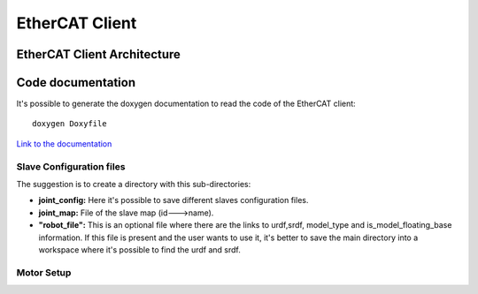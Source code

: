 .. _EtherCAT Client:


***************
EtherCAT Client
***************

.. _EtherCAT Client Architecture:

EtherCAT Client Architecture
=============================

.. image:: _static/EtherCAT_Client_Img/EtherCAT_Client_Img_0.png

.. image:: _static/EtherCAT_Client_Img/EtherCAT_Client_Img_1.png

.. _Code documentation:

Code documentation
=====================================

It's possible to generate the doxygen documentation to read the code of the EtherCAT client::

   doxygen Doxyfile

`Link to the documentation <https://advanced-robotics-facility.github.io/ecat-client-advr/doxygen/>`__ 


Slave Configuration files
--------------------------------------------

The suggestion is to create a directory with this sub-directories:

.. image:: _static/EtherCAT_Client_Img/EtherCAT_Client_Img_2.png


* **joint_config:** Here it's possible to save different slaves configuration files. 
* **joint_map:** File of the slave map (id--->name).
* **"robot_file":** This is an optional file where there are the links to urdf,srdf, model_type and is_model_floating_base information. If this file is present and the user wants to use it, it's better to save the main directory into a workspace where it's possible to find the urdf and srdf.

Motor Setup
--------------------------------------------





